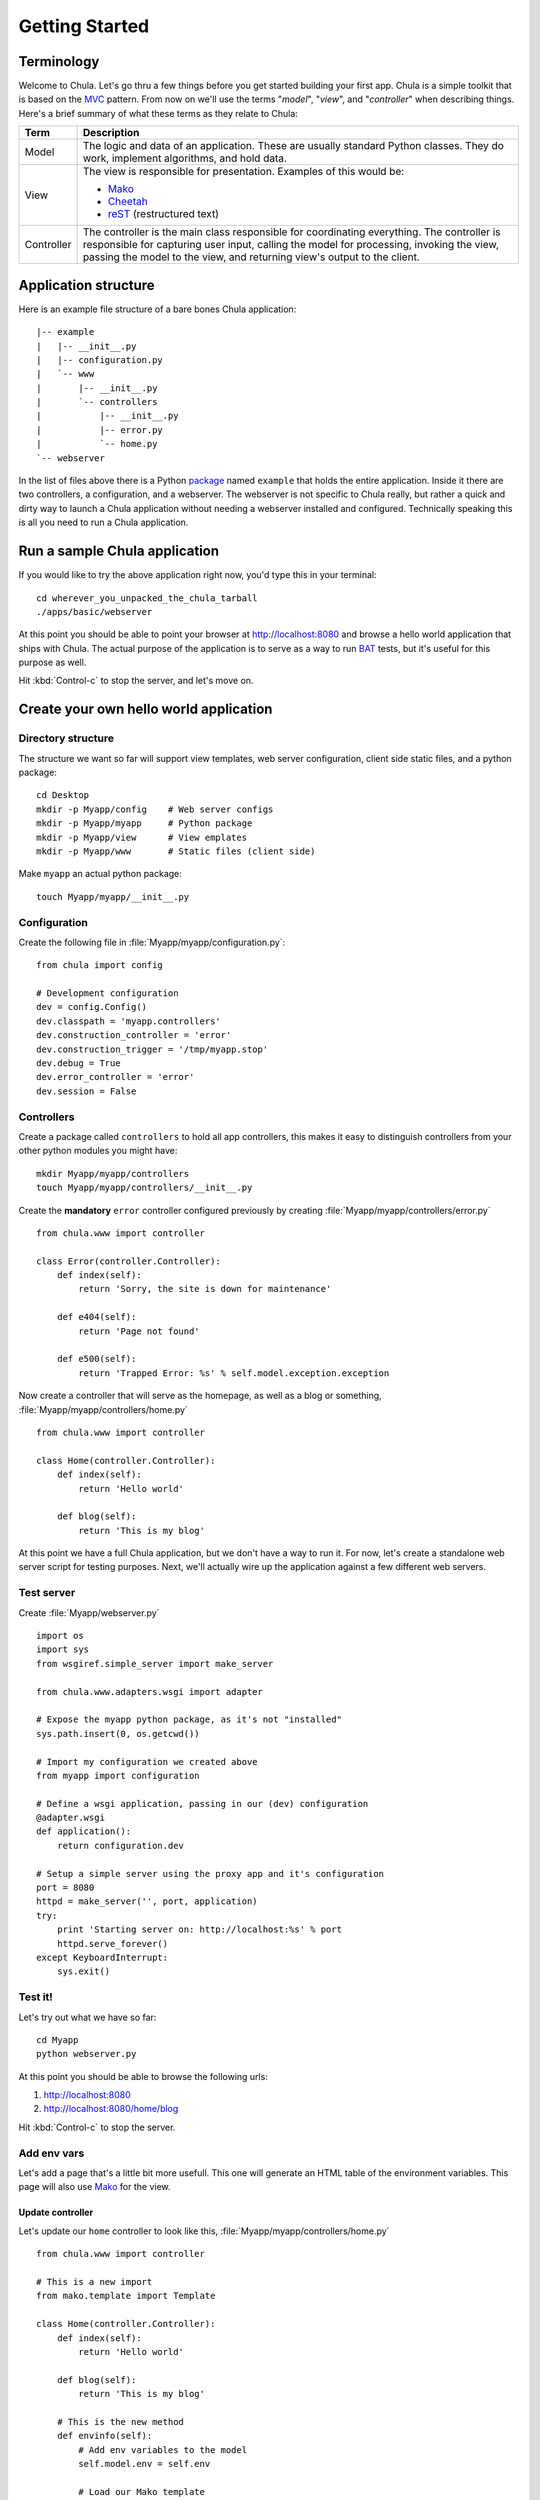 ===============
Getting Started
===============

Terminology
+++++++++++

Welcome to Chula. Let's go thru a few things before you get started
building your first app.  Chula is a simple toolkit that is based on
the MVC_ pattern.  From now on we'll use the terms "*model*",
"*view*", and "*controller*" when describing things.  Here's a brief
summary of what these terms as they relate to Chula:

=========== ===================================================================
Term        Description
=========== ===================================================================
Model       The logic and data of an application.  These are usually
            standard Python classes.  They do work, implement
            algorithms, and hold data.

View        The view is responsible for presentation.  Examples of
            this would be:

            * Mako_
            * Cheetah_
            * reST_ (restructured text)

Controller  The controller is the main class responsible for coordinating 
            everything.  The controller is responsible for capturing
            user input, calling the model for processing, invoking the
            view, passing the model to the view, and returning
            view's output to the client.
=========== ===================================================================

Application structure
+++++++++++++++++++++

Here is an example file structure of a bare bones Chula application::

 |-- example
 |   |-- __init__.py
 |   |-- configuration.py
 |   `-- www
 |       |-- __init__.py
 |       `-- controllers
 |           |-- __init__.py
 |           |-- error.py
 |           `-- home.py
 `-- webserver

In the list of files above there is a Python package_ named ``example``
that holds the entire application.  Inside it there are two
controllers, a configuration, and a webserver.  The webserver is not
specific to Chula really, but rather a quick and dirty way to launch a
Chula application without needing a webserver installed and
configured.  Technically speaking this is all you need to run a Chula
application.

Run a sample Chula application
++++++++++++++++++++++++++++++

If you would like to try the above application right now, you'd type
this in your terminal::

 cd wherever_you_unpacked_the_chula_tarball
 ./apps/basic/webserver

At this point you should be able to point your browser at
http://localhost:8080 and browse a hello world application that ships
with Chula.  The actual purpose of the application is to serve as a
way to run BAT_ tests, but it's useful for this purpose as well.

Hit :kbd:`Control-c` to stop the server, and let's move on.

Create your own hello world application
+++++++++++++++++++++++++++++++++++++++

Directory structure
~~~~~~~~~~~~~~~~~~~

The structure we want so far will support view templates, web server
configuration, client side static files, and a python package::

 cd Desktop
 mkdir -p Myapp/config    # Web server configs
 mkdir -p Myapp/myapp     # Python package
 mkdir -p Myapp/view      # View emplates
 mkdir -p Myapp/www       # Static files (client side)

Make ``myapp`` an actual python package::

 touch Myapp/myapp/__init__.py

Configuration
~~~~~~~~~~~~~

Create the following file in :file:`Myapp/myapp/configuration.py`::
 
 from chula import config
 
 # Development configuration
 dev = config.Config()
 dev.classpath = 'myapp.controllers'
 dev.construction_controller = 'error'
 dev.construction_trigger = '/tmp/myapp.stop'
 dev.debug = True
 dev.error_controller = 'error'
 dev.session = False

Controllers
~~~~~~~~~~~

Create a package called ``controllers`` to hold all app controllers,
this makes it easy to distinguish controllers from your other python
modules you might have::
 
 mkdir Myapp/myapp/controllers
 touch Myapp/myapp/controllers/__init__.py

Create the **mandatory** ``error`` controller configured previously by creating :file:`Myapp/myapp/controllers/error.py` ::

 from chula.www import controller

 class Error(controller.Controller):
     def index(self):
         return 'Sorry, the site is down for maintenance'
 
     def e404(self):
         return 'Page not found'
 
     def e500(self):
         return 'Trapped Error: %s' % self.model.exception.exception

Now create a controller that will serve as the homepage, as well as a
blog or something, :file:`Myapp/myapp/controllers/home.py` ::

 from chula.www import controller

 class Home(controller.Controller):
     def index(self):
         return 'Hello world'
 
     def blog(self):
         return 'This is my blog'

At this point we have a full Chula application, but we don't have a
way to run it.  For now, let's create a standalone web server script
for testing purposes.  Next, we'll actually wire up the application
against a few different web servers.

Test server
~~~~~~~~~~~

Create :file:`Myapp/webserver.py` ::

 import os
 import sys
 from wsgiref.simple_server import make_server

 from chula.www.adapters.wsgi import adapter
 
 # Expose the myapp python package, as it's not "installed"
 sys.path.insert(0, os.getcwd())
 
 # Import my configuration we created above
 from myapp import configuration
 
 # Define a wsgi application, passing in our (dev) configuration
 @adapter.wsgi
 def application():
     return configuration.dev
 
 # Setup a simple server using the proxy app and it's configuration
 port = 8080
 httpd = make_server('', port, application)
 try:
     print 'Starting server on: http://localhost:%s' % port
     httpd.serve_forever()
 except KeyboardInterrupt:
     sys.exit() 

Test it!
~~~~~~~~

Let's try out what we have so far::

 cd Myapp
 python webserver.py

At this point you should be able to browse the following urls:

#. http://localhost:8080
#. http://localhost:8080/home/blog

Hit :kbd:`Control-c` to stop the server.

Add env vars
~~~~~~~~~~~~

Let's add a page that's a little bit more usefull.  This one will
generate an HTML table of the environment variables.  This page will
also use Mako_ for the view.

Update controller
^^^^^^^^^^^^^^^^^

Let's update our ``home`` controller
to look like this, :file:`Myapp/myapp/controllers/home.py` ::

 from chula.www import controller

 # This is a new import
 from mako.template import Template

 class Home(controller.Controller):
     def index(self):
         return 'Hello world'
 
     def blog(self):
         return 'This is my blog'

     # This is the new method
     def envinfo(self):
         # Add env variables to the model
         self.model.env = self.env

         # Load our Mako template
         view = Template(filename='view/envinfo.tmpl')

         # Return the rendered template, passing in our model
         return view.render(model=self.model)

Mako template
^^^^^^^^^^^^^

Now let's create the mako template referenced above,
:file:`Myapp/view/envinfo.tmpl` ::

 <html>
 <head><title>Env Variables</title></head>
 <body>
   <h1>Environment Variables</h1>
   <table>
     <tr>
       <th>Key</th>
       <th>Value</th>
     </tr>
     %for key, value in model.env.iteritems():
       <tr>
         <td valign="top">${key}</td>
         <td>${value}</td>
       </tr>
     %endfor
   </table>
 </body>
 </html>

Try it!
^^^^^^^

Let's see what this looks like now::

 cd Myapp
 python webserver.py

Now browse to http://localhost:8080/envinfo and you should see a table
of environment variables.  It's a little hard to read because the keys
are not sorted, but that's because keys in the standard dict are not
sorted.  I leave the sorting issue as an excercise for the reader :)

Hit :kbd:`Control-c` to stop the server.

Web server integration
+++++++++++++++++++++++

Chula integrates with WSGI_, Mod_python_, and FastCGI_.  Let's go
thru how you would integrate your hello world application with each of
these.

Nginx via FastCGI
~~~~~~~~~~~~~~~~~

The first step in FastCGI_ integration, is to create the application
server that Nginx_ will sent requests to.  For this example, we'll use
a unix domain socket, rather than TCP/IP for connectivity between the
two.

FastCGI process
^^^^^^^^^^^^^^^

Create :file:`Myapp/fastcgi.py` ::

 try:
     from flup.server.fcgi_fork import WSGIServer
 except ImportError:
     from chula.vendor.fcgi import WSGIServer
     print "Unable to import flup.server.fcgi import WSGIServer"
     print " >>> Falling back on old version available in Chula"

 from chula.www.adapters.fcgi import adapter
 
 from myapp import configuration

 @adapter.fcgi
 def application():
     return configuration.dev
 
 # Start the server which will handle calls from the webserver
 WSGIServer(application, bindAddress='/tmp/myapp.socket').run()

Start up the FastCGI_ process::

 python Myapp/fastcgi.py

Make sure Nginx has permissions to write to the socket::

 chmod o+w /tmp/myapp.socket

TODO: Provide an example init script to properly startup the socket,
setting permissions and what not.

Nginx config
^^^^^^^^^^^^

Configure Nginx_ to proxy application requests to our
application.  Add this to the ``server`` block of your Nginx_
configuration::

 # Send all requests without a file extension to myapp:
 location ~ ^([a-z/_])+$ {
   # This is needed when using Ubuntu
   include /etc/nginx/fastcgi_params;

   # FastCGI parameter settings
   fastcgi_read_timeout 3m;
   fastcgi_param SCRIPT_FILENAME $document_root$fastcgi_script_name;
   fastcgi_param SERVER_ADMIN NA;
   fastcgi_param SERVER_SIGNATURE nginx/$nginx_version;

   # The path to our running unix domain socket
   server unix:/tmp/myapp.socket;
 }

Restart Nginx_ ::

 sudo /etc/init.d/nginx restart

Try it!
^^^^^^^

Now you should be able to hit: http://your-server/home/blog

WSGI via Mod_WSGI
~~~~~~~~~~~~~~~~~

Mod_WSGI_ is the best choice if you want to run your app on Apache_.
This configuration also happens is a little easier to setup.

Register app
^^^^^^^^^^^^

When running applications under Apache, the Python interpreter is
owned by ``nobody`` or ``apache`` or something, thus you need to
register your application so that it's in python's ``path``.  The
easiest way to do this is via a symlink.  You'll use something similar
to one of these (but specific to your computer's setup)::

 # Gentoo
 sudo ln -s /path/to/Myapp/myapp /usr/lib/python2.6/site-packages/myapp

 # Ubuntu
 sudo ln -s /path/to/Myapp/myapp /usr/local/lib/python2.6/dist-packages/myapp

WSGI handler
^^^^^^^^^^^^

Create :file:`Myapp/wsgi.py`, which will be loaded by Mod_WSGI_ ::

 from chula.www.adapters.wsgi import adapter

 from myapp import configuration
 
 @adapter.wsgi
 def application():
     return configuration.dev

Apache config
^^^^^^^^^^^^^

Add this to your ``VirtualHost`` ::

 WSGIScriptAliasMatch ^([a-z/_])+$ /full/path/to/Myapp/wsgi.py 

Try it!
^^^^^^^

Restart Apache::

 sudo /etc/init.d/apache restart

Now you should be able to hit: http://your-server/home/blog

Apache via Mod_python
~~~~~~~~~~~~~~~~~~~~~

Mod_PYTHON_ was the first way to run Python applications under Apache
with excellent performance.  It's still awesome, though Mod_WSGI_ has
superceeded it.

Register app
^^^^^^^^^^^^

When running applications under Apache, the Python interpreter is
owned by ``nobody`` or ``apache`` or something, thus you need to
register your application so that it's in python's ``path``.  The
easiest way to do this is via a symlink.  You'll use something similar
to one of these (but specific to your computer's setup)::

 # Gentoo
 sudo ln -s /path/to/Myapp/myapp /usr/lib/python2.6/site-packages/myapp

 # Ubuntu
 sudo ln -s /path/to/Myapp/myapp /usr/local/lib/python2.6/dist-packages/myapp

Mod_python handler
^^^^^^^^^^^^^^^^^^

Create :file:`Myapp/myapp/mod_python.py`, which will be loaded by Mod_PYTHON_ ::

 from chula.www.adapters.mod_python import adapter

 from myapp import configuration
 
 @adapter.handler
 def application():
     return configuration.dev

Apache config
^^^^^^^^^^^^^

Update your apache ``VirtualHost`` to have::

 # Send all application requests to a stub  with a ".py" extension
 AliasMatch ^([a-z/_])+$ PLACEHOLDER.py
 PythonDebug On

 # Send requests to *.py to myapp's handler
 AddHandler mod_python .py
 PythonHandler myapp.mod_python


Try it!
^^^^^^^

Restart Apache::

 sudo /etc/init.d/apache restart

Now you should be able to hit: http://your-server/home/blog

What's next
+++++++++++

When creating your own application is's going to be important that you
understand the configuration options available.  You'll also want to
learn more about featues available, and how to use them.  You can find
detail on configuration `here <library/config.html>`_.

.. _Apache: http://www.apache.org
.. _BAT: http://en.wikipedia.org/wiki/Acceptance_testing
.. _Cheetah: http://www.cheetahtemplate.org
.. _FastCGI: http://en.wikipedia.org/wiki/FastCGI
.. _Mako: http://www.makotemplates.org
.. _Mod_python: http://www.modpython.org
.. _Mod_WSGI: http://code.google.com/p/modwsgi/
.. _MVC: http://en.wikipedia.org/wiki/Model%E2%80%93view%E2%80%93controller
.. _Nginx: http://nginx.org
.. _package: http://docs.python.org/tutorial/modules.html#packages
.. _reST: http://www.restructuredtext.org
.. _WsGI: http://www.wsgi.org
